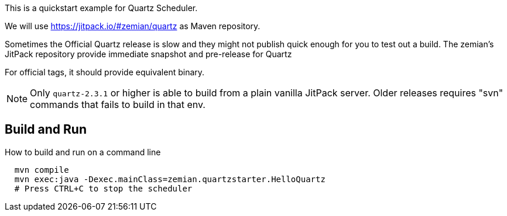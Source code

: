 This is a quickstart example for Quartz Scheduler.

We will use https://jitpack.io/#zemian/quartz as Maven repository.

Sometimes the Official Quartz release is slow and they might not publish
quick enough for you to test out a build. The zemian's JitPack repository
provide immediate snapshot and pre-release for Quartz

For official tags, it should provide equivalent binary.

NOTE: Only `quartz-2.3.1` or higher is able to build from a plain vanilla JitPack server. 
Older releases requires "svn" commands that fails to build in that env.


== Build and Run

How to build and run on a command line

----
  mvn compile
  mvn exec:java -Dexec.mainClass=zemian.quartzstarter.HelloQuartz
  # Press CTRL+C to stop the scheduler
----
